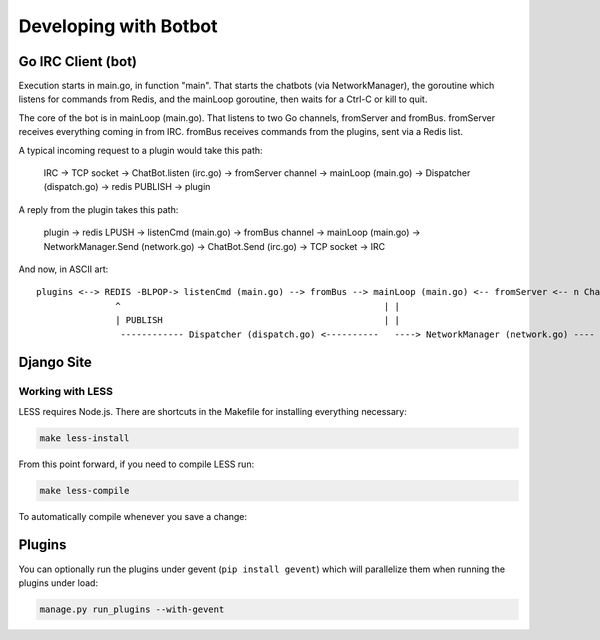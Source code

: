 Developing with Botbot
========================

Go IRC Client (bot)
-------------------

Execution starts in main.go, in function "main". That starts the chatbots (via NetworkManager), the goroutine which listens for commands from Redis, and the mainLoop goroutine, then waits for a Ctrl-C or kill to quit.

The core of the bot is in mainLoop (main.go). That listens to two Go channels, fromServer and fromBus. fromServer receives everything coming in from IRC. fromBus receives commands from the plugins, sent via a Redis list.

A typical incoming request to a plugin would take this path:


    IRC -> TCP socket -> ChatBot.listen (irc.go) -> fromServer channel -> mainLoop (main.go) -> Dispatcher (dispatch.go) -> redis PUBLISH -> plugin


A reply from the plugin takes this path:


    plugin -> redis LPUSH -> listenCmd (main.go) -> fromBus channel -> mainLoop (main.go) -> NetworkManager.Send (network.go) -> ChatBot.Send (irc.go) -> TCP socket -> IRC


And now, in ASCII art::

    plugins <--> REDIS -BLPOP-> listenCmd (main.go) --> fromBus --> mainLoop (main.go) <-- fromServer <-- n ChatBots (irc.go) <--> IRC
                   ^                                                  | |                                      ^
                   | PUBLISH                                          | |                                      |
                    ------------ Dispatcher (dispatch.go) <----------   ----> NetworkManager (network.go) ----


Django Site
------------

Working with LESS
~~~~~~~~~~~~~~~~~~

LESS requires Node.js. There are shortcuts in the Makefile for installing everything necessary:

.. code-block:: bash

   make less-install

From this point forward, if you need to compile LESS run:

.. code-block:: bash

    make less-compile

To automatically compile whenever you save a change:

.. code-block:: bash
    make less-watch

Plugins
--------

You can optionally run the plugins under gevent (``pip install gevent``) which will parallelize them when running the plugins under load:

.. code-block:: bash

    manage.py run_plugins --with-gevent


